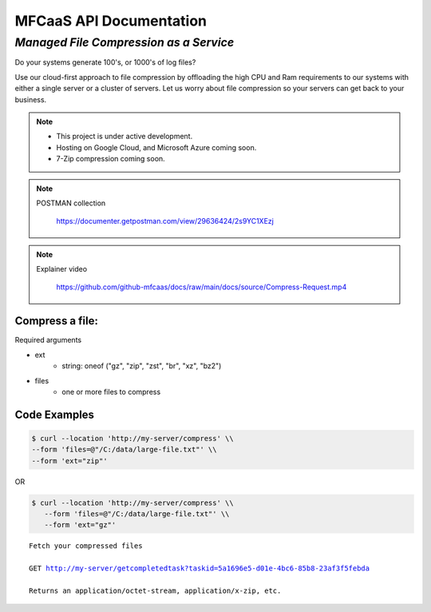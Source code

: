 MFCaaS API Documentation
========================

*************************************
*Managed File Compression as a Service*
*************************************

Do your systems generate 100's, or 1000's of log files?

Use our cloud-first approach to file compression by offloading the high CPU and Ram requirements to our systems with either a single server or a cluster of servers. Let us worry about file compression so your servers can get back to your business.

.. note::

    * This project is under active development.
    * Hosting on Google Cloud, and Microsoft Azure coming soon.
    * 7-Zip compression coming soon.


.. note::
    POSTMAN collection

        https://documenter.getpostman.com/view/29636424/2s9YC1XEzj

.. note::
   Explainer video

      https://github.com/github-mfcaas/docs/raw/main/docs/source/Compress-Request.mp4


Compress a file:
---------------

Required arguments

* ext
   * string: oneof ("gz", "zip", "zst", "br", "xz", "bz2")
* files
   * one or more files to compress

Code Examples
-------------

.. code-block:: console

   $ curl --location 'http://my-server/compress' \\
   --form 'files=@"/C:/data/large-file.txt"' \\
   --form 'ext="zip"' 

OR

.. code-block:: console

   $ curl --location 'http://my-server/compress' \\
      --form 'files=@"/C:/data/large-file.txt"' \\
      --form 'ext="gz"' 


.. code-block:: json
   :caption: Response

   {
      "body": {
         "ext": "zip",
         "files": [
            "large-file.txt"
         ],
         "status": "QUEUED",
         "status_url": "http://my-server/getstatus?taskid=5a1696e5-d01e-4bc6-85b8-23af3f5febda",
         "taskid": "5a1696e5-d01e-4bc6-85b8-23af3f5febda"
      },
      "headers": {
         "content-type": "application/json"
      },
      "status_code": 200
   }


.. code-block:: json	
   :caption: GetStatus - GET http://my-server/getstatus?taskid=5a1696e5-d01e-4bc6-85b8-23af3f5febda

   {
      "body": {
         "datecreated": "2023-09-09 23:33:14",
         "download_url": "http://my-server/getcompletedtask?taskid=5a1696e5-d01e-4bc6-85b8-23af3f5febda",
         "ext": "zip",
         "files": [
            {
               "filename": "large-file.txt",
               "id": 430537
            }
         ],
         "status": "COMPLETED",
         "taskid": "5a1696e5-d01e-4bc6-85b8-23af3f5febda"
      },
      "headers": {
         "content-type": "application/json"
      },
      "status_code": 200
   }   


.. parsed-literal::

    Fetch your compressed files

    GET http://my-server/getcompletedtask?taskid=5a1696e5-d01e-4bc6-85b8-23af3f5febda

    Returns an application/octet-stream, application/x-zip, etc.
